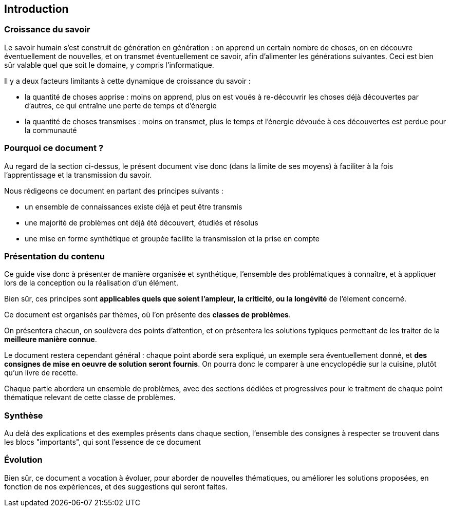 == Introduction

=== Croissance du savoir

Le savoir humain s'est construit de génération en génération : on apprend un certain nombre de choses, on en découvre éventuellement de nouvelles,  et on transmet éventuellement ce savoir, afin d'alimenter les générations suivantes. Ceci est bien sûr valable quel que soit le domaine, y compris l'informatique.

Il y a deux facteurs limitants à cette dynamique de croissance du savoir :

* la quantité de choses apprise : moins on apprend, plus on est voués à re-découvrir les choses déjà découvertes par d'autres, ce qui entraîne une perte de temps et d'énergie
* la quantité de choses transmises : moins on transmet, plus le temps et l'énergie dévouée à ces découvertes est perdue pour la communauté

=== Pourquoi ce document ?

Au regard de la section ci-dessus, le présent document vise donc (dans la limite de ses moyens) à faciliter à la fois l'apprentissage et la transmission du savoir.

Nous rédigeons ce document en partant des principes suivants :

* un ensemble de connaissances existe déjà et peut être transmis
* une majorité de problèmes ont déjà été découvert, étudiés et résolus
* une mise en forme synthétique et groupée facilite la transmission et la prise en compte

=== Présentation du contenu

Ce guide vise donc à présenter de manière organisée et synthétique, l'ensemble des problématiques à connaître, et à appliquer lors de la conception ou la réalisation d'un élément.

Bien sûr, ces principes sont *applicables quels que soient l'ampleur, la criticité, ou la longévité* de l'élement concerné.

Ce document est organisés par thèmes, où l'on présente des *classes de problèmes*.

On présentera chacun, on soulèvera des points d'attention, et on présentera les solutions typiques permettant de les traiter de la *meilleure manière connue*.

Le document restera cependant général : chaque point abordé sera expliqué, un exemple sera éventuellement donné, et *des consignes de mise en oeuvre de solution seront fournis*. On pourra donc le comparer à une encyclopédie sur la cuisine, plutôt qu'un livre de recette.

Chaque partie abordera un ensemble de problèmes, avec des sections dédiées et progressives pour le traitment de chaque point thématique relevant de cette classe de problèmes.

=== Synthèse

Au delà des explications et des exemples présents dans chaque section, l'ensemble des consignes à respecter se trouvent dans les blocs "importants", qui sont l'essence de ce document

=== Évolution

Bien sûr, ce document a vocation à évoluer, pour aborder de nouvelles thématiques, ou améliorer les solutions proposées, en fonction de nos expériences, et des suggestions qui seront faites.
